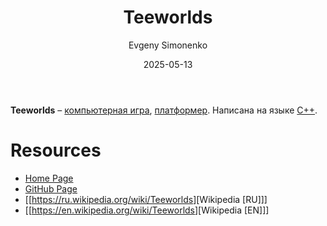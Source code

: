 :PROPERTIES:
:ID:       87338e48-fcf8-43f3-9b58-0cecf48d6fac
:END:
#+TITLE: Teeworlds
#+AUTHOR: Evgeny Simonenko
#+LANGUAGE: Russian
#+LICENSE: CC BY-SA 4.0
#+DATE: 2025-05-13
#+FILETAGS: :video-game:

*Teeworlds* -- [[id:ca10e35a-d2c9-4ae9-bdcf-f130029f88c3][компьютерная игра]], [[id:dcb03694-1f6d-4ed8-af9e-375946244b7f][платформер]]. Написана на языке [[id:5fb63215-fbc4-4c38-8444-779c123ae2e8][C++]].

* Resources

- [[https://www.teeworlds.com/][Home Page]]
- [[https://github.com/teeworlds/teeworlds][GitHub Page]]
- [[https://ru.wikipedia.org/wiki/Teeworlds][Wikipedia [RU]​]]
- [[https://en.wikipedia.org/wiki/Teeworlds][Wikipedia [EN]​]]

